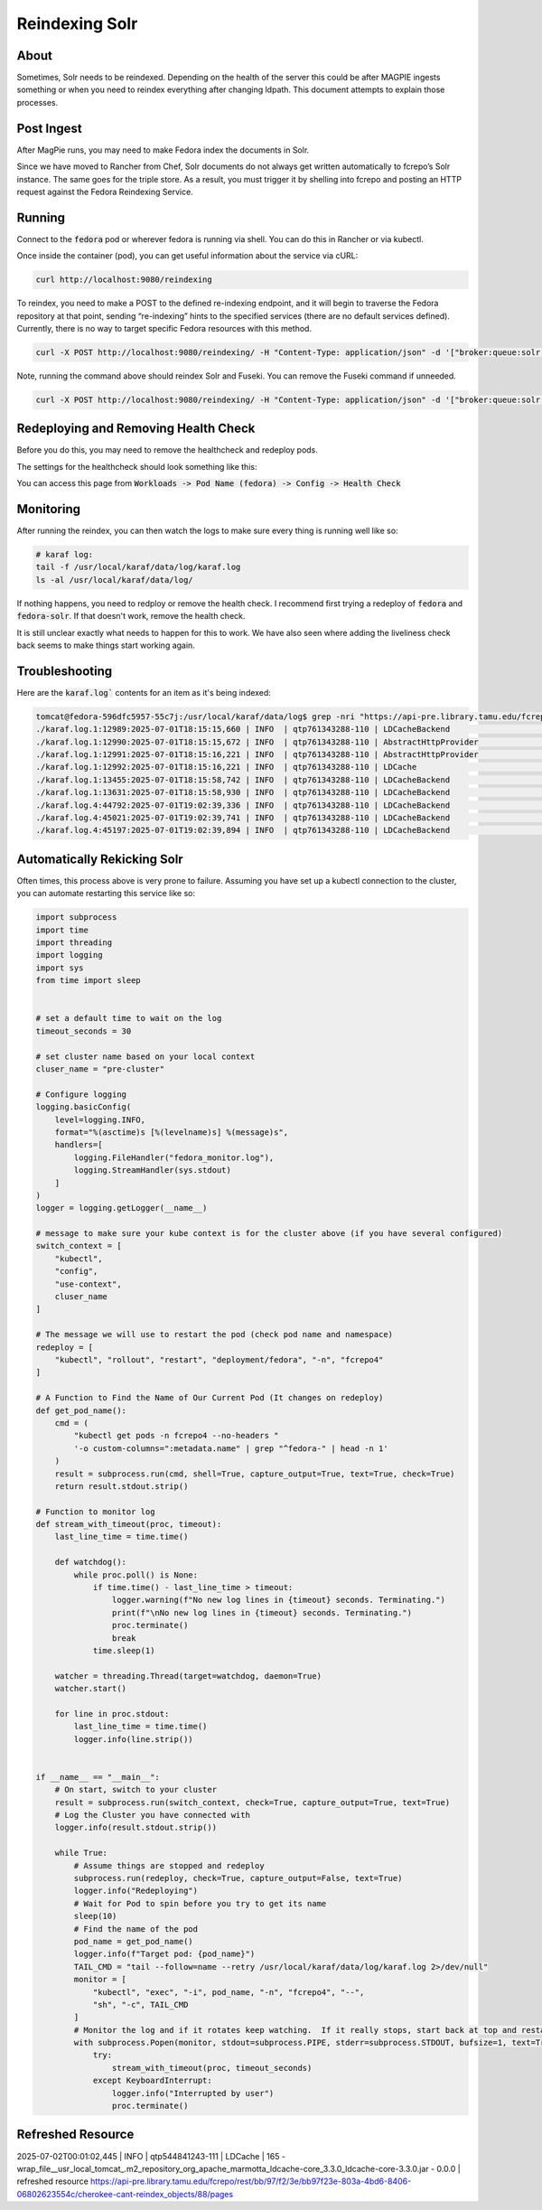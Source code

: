 ===============
Reindexing Solr
===============

-----
About
-----

Sometimes, Solr needs to be reindexed.  Depending on the health of the server this could be after MAGPIE ingests
something or when you need to reindex everything after changing ldpath.  This document attempts to explain those
processes.

-----------
Post Ingest
-----------

After MagPie runs, you may need to make Fedora index the documents in Solr.

Since we have moved to Rancher from Chef, Solr documents do not always get written automatically  to fcrepo’s Solr
instance. The same goes for the triple store. As a result, you must trigger it by shelling into fcrepo and posting
an HTTP request against the Fedora Reindexing Service.

-------
Running
-------

Connect to the :code:`fedora` pod or wherever fedora is running via shell.  You can do this in Rancher or via
kubectl.

Once inside the container (pod), you can get useful information about the service via cURL:

.. code-block:: shell

    curl http://localhost:9080/reindexing


To reindex, you need to make a POST to the defined re-indexing endpoint, and it will begin to traverse the Fedora
repository at that point, sending “re-indexing” hints to the specified services (there are no default services
defined). Currently, there is no way to target specific Fedora resources with this method.

.. code-block:: shell

    curl -X POST http://localhost:9080/reindexing/ -H "Content-Type: application/json" -d '["broker:queue:solr.reindex","broker:queue:triplestore.reindex"]'

Note, running the command above should reindex Solr and Fuseki.  You can remove the Fuseki command if unneeded.

.. code-block:: shell

    curl -X POST http://localhost:9080/reindexing/ -H "Content-Type: application/json" -d '["broker:queue:solr.reindex"]'

-------------------------------------
Redeploying and Removing Health Check
-------------------------------------

Before you do this, you may need to remove the healthcheck and redeploy pods. 

The settings for the healthcheck should look something like this:

.. image:: ../../_static/images/health-check.png
    :alt: An Image of the Health Check in Rancher

You can access this page from :code:`Workloads -> Pod Name (fedora) -> Config -> Health Check`

----------
Monitoring
----------

After running the reindex, you can then watch the logs to make sure every thing is running well like so:

.. code-block:: shell

    # karaf log:
    tail -f /usr/local/karaf/data/log/karaf.log
    ls -al /usr/local/karaf/data/log/

If nothing happens, you need to redploy or remove the health check.  I recommend first trying a redeploy of 
:code:`fedora` and :code:`fedora-solr`.  If that doesn't work, remove the health check.

It is still unclear exactly what needs to happen for this to work. We have also seen where adding the liveliness
check back seems to make things start working again.

---------------
Troubleshooting
---------------

Here are the :code:`karaf.log`` contents for an item as it's being indexed:

.. code-block:: shell

    tomcat@fedora-596dfc5957-55c7j:/usr/local/karaf/data/log$ grep -nri "https://api-pre.library.tamu.edu/fcrepo/rest/bb/97/f2/3e/bb97f23e-803a-4bd6-8406-06802623554c/cherokee-cant-reindex_objects/28" .
    ./karaf.log.1:12989:2025-07-01T18:15:15,660 | INFO  | qtp761343288-110 | LDCacheBackend                   | 160 - org.fcrepo.camel.fcrepo-ldpath - 4.7.2 | retrieving resource https://api-pre.library.tamu.edu/fcrepo/rest/bb/97/f2/3e/bb97f23e-803a-4bd6-8406-06802623554c/cherokee-cant-reindex_objects/28
    ./karaf.log.1:12990:2025-07-01T18:15:15,672 | INFO  | qtp761343288-110 | AbstractHttpProvider             | 166 - wrap_file__usr_local_tomcat_.m2_repository_org_apache_marmotta_ldclient-core_3.3.0_ldclient-core-3.3.0.jar - 0.0.0 | retrieving resource data for https://api-pre.library.tamu.edu/fcrepo/rest/bb/97/f2/3e/bb97f23e-803a-4bd6-8406-06802623554c/cherokee-cant-reindex_objects/28 from 'Linked Data' endpoint, request URI is <https://api-pre.library.tamu.edu/fcrepo/rest/bb/97/f2/3e/bb97f23e-803a-4bd6-8406-06802623554c/cherokee-cant-reindex_objects/28>
    ./karaf.log.1:12991:2025-07-01T18:15:16,221 | INFO  | qtp761343288-110 | AbstractHttpProvider             | 166 - wrap_file__usr_local_tomcat_.m2_repository_org_apache_marmotta_ldclient-core_3.3.0_ldclient-core-3.3.0.jar - 0.0.0 | retrieved 58 triples for resource https://api-pre.library.tamu.edu/fcrepo/rest/bb/97/f2/3e/bb97f23e-803a-4bd6-8406-06802623554c/cherokee-cant-reindex_objects/28; expiry date: Wed Jul 02 18:15:16 UTC 2025
    ./karaf.log.1:12992:2025-07-01T18:15:16,221 | INFO  | qtp761343288-110 | LDCache                          | 165 - wrap_file__usr_local_tomcat_.m2_repository_org_apache_marmotta_ldcache-core_3.3.0_ldcache-core-3.3.0.jar - 0.0.0 | refreshed resource https://api-pre.library.tamu.edu/fcrepo/rest/bb/97/f2/3e/bb97f23e-803a-4bd6-8406-06802623554c/cherokee-cant-reindex_objects/28
    ./karaf.log.1:13455:2025-07-01T18:15:58,742 | INFO  | qtp761343288-110 | LDCacheBackend                   | 160 - org.fcrepo.camel.fcrepo-ldpath - 4.7.2 | retrieving resource https://api-pre.library.tamu.edu/fcrepo/rest/bb/97/f2/3e/bb97f23e-803a-4bd6-8406-06802623554c/cherokee-cant-reindex_objects/28
    ./karaf.log.1:13631:2025-07-01T18:15:58,930 | INFO  | qtp761343288-110 | LDCacheBackend                   | 160 - org.fcrepo.camel.fcrepo-ldpath - 4.7.2 | retrieving resource https://api-pre.library.tamu.edu/fcrepo/rest/bb/97/f2/3e/bb97f23e-803a-4bd6-8406-06802623554c/cherokee-cant-reindex_objects/28
    ./karaf.log.4:44792:2025-07-01T19:02:39,336 | INFO  | qtp761343288-110 | LDCacheBackend                   | 160 - org.fcrepo.camel.fcrepo-ldpath - 4.7.2 | retrieving resource https://api-pre.library.tamu.edu/fcrepo/rest/bb/97/f2/3e/bb97f23e-803a-4bd6-8406-06802623554c/cherokee-cant-reindex_objects/28
    ./karaf.log.4:45021:2025-07-01T19:02:39,741 | INFO  | qtp761343288-110 | LDCacheBackend                   | 160 - org.fcrepo.camel.fcrepo-ldpath - 4.7.2 | retrieving resource https://api-pre.library.tamu.edu/fcrepo/rest/bb/97/f2/3e/bb97f23e-803a-4bd6-8406-06802623554c/cherokee-cant-reindex_objects/28
    ./karaf.log.4:45197:2025-07-01T19:02:39,894 | INFO  | qtp761343288-110 | LDCacheBackend                   | 160 - org.fcrepo.camel.fcrepo-ldpath - 4.7.2 | retrieving resource https://api-pre.library.tamu.edu/fcrepo/rest/bb/97/f2/3e/bb97f23e-803a-4bd6-8406-06802623554c/cherokee-cant-reindex_objects/28

----------------------------
Automatically Rekicking Solr
----------------------------

Often times, this process above is very prone to failure.  Assuming you have set up a kubectl connection to the cluster, you can automate restarting this service like so:

.. code-block:: python


    import subprocess
    import time
    import threading
    import logging
    import sys
    from time import sleep


    # set a default time to wait on the log
    timeout_seconds = 30

    # set cluster name based on your local context
    cluser_name = "pre-cluster"

    # Configure logging
    logging.basicConfig(
        level=logging.INFO,
        format="%(asctime)s [%(levelname)s] %(message)s",
        handlers=[
            logging.FileHandler("fedora_monitor.log"),
            logging.StreamHandler(sys.stdout)
        ]
    )
    logger = logging.getLogger(__name__)

    # message to make sure your kube context is for the cluster above (if you have several configured)
    switch_context = [
        "kubectl",
        "config",
        "use-context",
        cluser_name
    ]

    # The message we will use to restart the pod (check pod name and namespace)
    redeploy = [
        "kubectl", "rollout", "restart", "deployment/fedora", "-n", "fcrepo4"
    ]

    # A Function to Find the Name of Our Current Pod (It changes on redeploy)
    def get_pod_name():
        cmd = (
            "kubectl get pods -n fcrepo4 --no-headers "
            '-o custom-columns=":metadata.name" | grep "^fedora-" | head -n 1'
        )
        result = subprocess.run(cmd, shell=True, capture_output=True, text=True, check=True)
        return result.stdout.strip()

    # Function to monitor log
    def stream_with_timeout(proc, timeout):
        last_line_time = time.time()

        def watchdog():
            while proc.poll() is None:
                if time.time() - last_line_time > timeout:
                    logger.warning(f"No new log lines in {timeout} seconds. Terminating.")
                    print(f"\nNo new log lines in {timeout} seconds. Terminating.")
                    proc.terminate()
                    break
                time.sleep(1)

        watcher = threading.Thread(target=watchdog, daemon=True)
        watcher.start()

        for line in proc.stdout:
            last_line_time = time.time()
            logger.info(line.strip())


    if __name__ == "__main__":
        # On start, switch to your cluster
        result = subprocess.run(switch_context, check=True, capture_output=True, text=True)
        # Log the Cluster you have connected with
        logger.info(result.stdout.strip())

        while True:
            # Assume things are stopped and redeploy
            subprocess.run(redeploy, check=True, capture_output=False, text=True)
            logger.info("Redeploying")
            # Wait for Pod to spin before you try to get its name
            sleep(10)
            # Find the name of the pod
            pod_name = get_pod_name()
            logger.info(f"Target pod: {pod_name}")
            TAIL_CMD = "tail --follow=name --retry /usr/local/karaf/data/log/karaf.log 2>/dev/null"
            monitor = [
                "kubectl", "exec", "-i", pod_name, "-n", "fcrepo4", "--",
                "sh", "-c", TAIL_CMD
            ]
            # Monitor the log and if it rotates keep watching.  If it really stops, start back at top and restart pod.
            with subprocess.Popen(monitor, stdout=subprocess.PIPE, stderr=subprocess.STDOUT, bufsize=1, text=True) as proc:
                try:
                    stream_with_timeout(proc, timeout_seconds)
                except KeyboardInterrupt:
                    logger.info("Interrupted by user")
                    proc.terminate()

------------------
Refreshed Resource
------------------

2025-07-02T00:01:02,445 | INFO  | qtp544841243-111 | LDCache                          | 165 - wrap_file__usr_local_tomcat_.m2_repository_org_apache_marmotta_ldcache-core_3.3.0_ldcache-core-3.3.0.jar - 0.0.0 | refreshed resource https://api-pre.library.tamu.edu/fcrepo/rest/bb/97/f2/3e/bb97f23e-803a-4bd6-8406-06802623554c/cherokee-cant-reindex_objects/88/pages